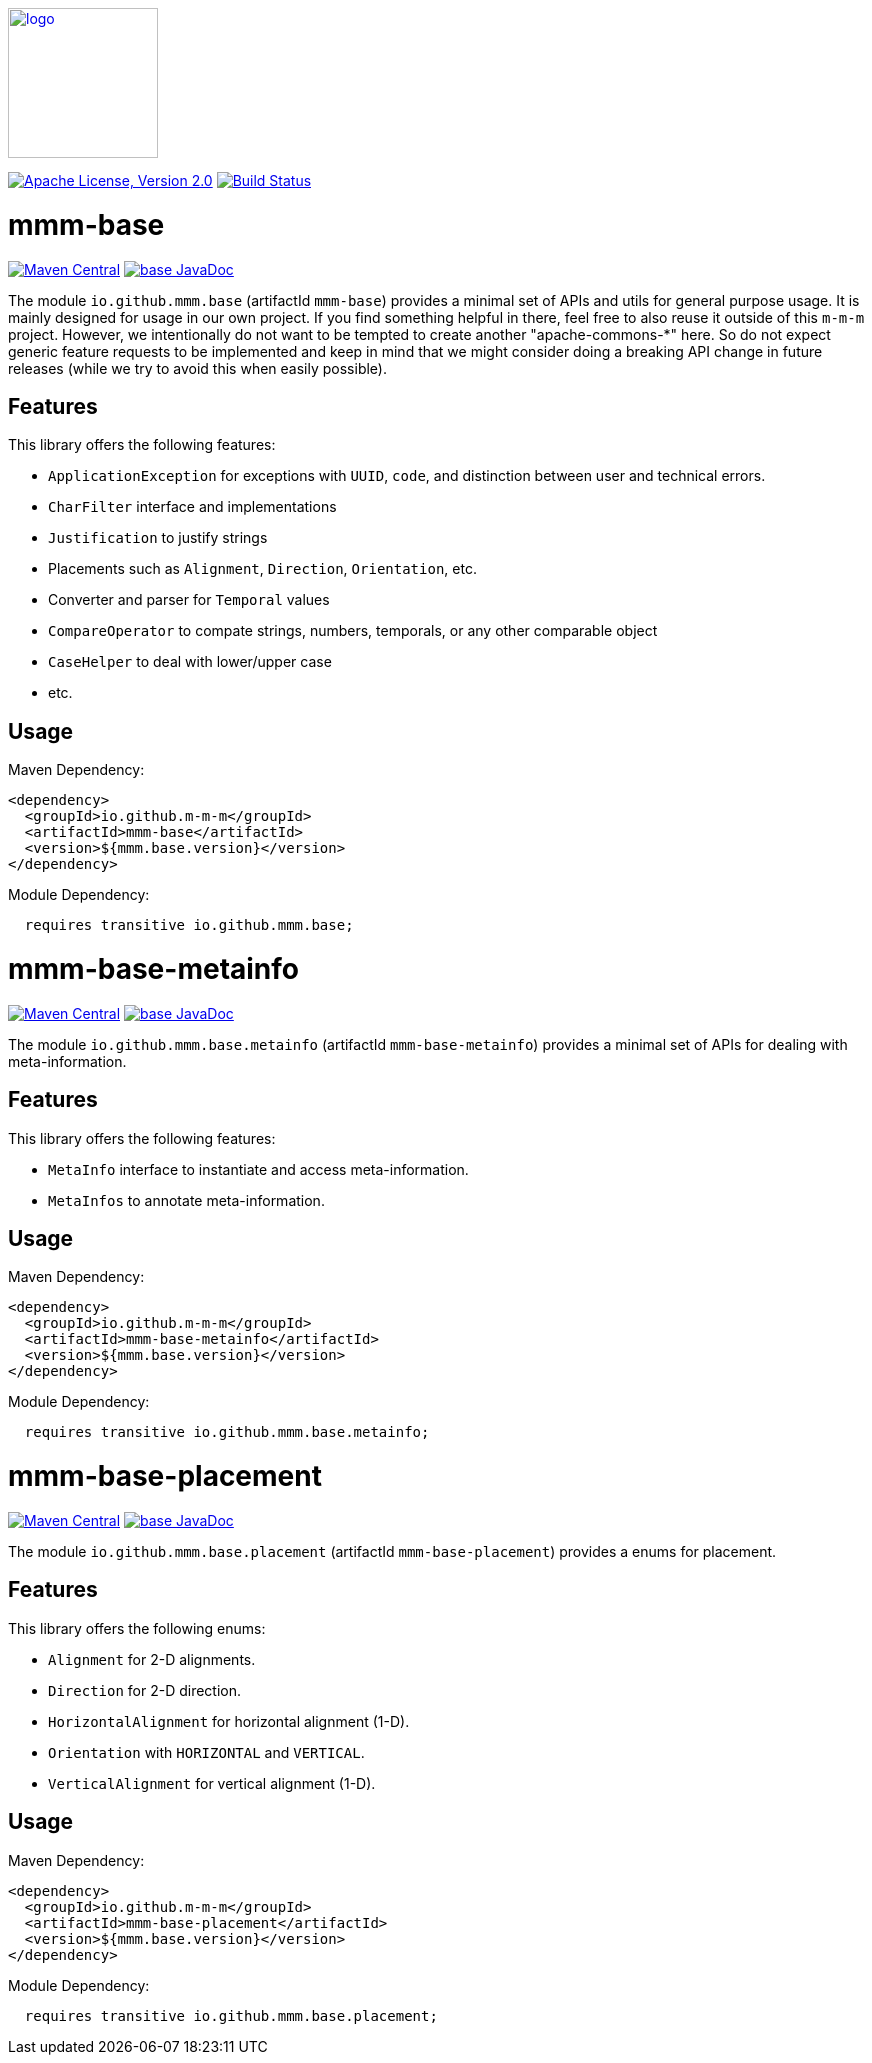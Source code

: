 image:https://m-m-m.github.io/logo.svg[logo,width="150",link="https://m-m-m.github.io"]

image:https://img.shields.io/github/license/m-m-m/base.svg?label=License["Apache License, Version 2.0",link=https://github.com/m-m-m/base/blob/master/LICENSE]
image:https://github.com/m-m-m/base/actions/workflows/build.yml/badge.svg["Build Status",link="https://github.com/m-m-m/base/actions/workflows/build.yml"]

= mmm-base

image:https://img.shields.io/maven-central/v/io.github.m-m-m/mmm-base.svg?label=Maven%20Central["Maven Central",link=https://search.maven.org/search?q=g:io.github.m-m-m]
image:https://javadoc.io/badge2/io.github.m-m-m/mmm-base/javadoc.svg["base JavaDoc", link=https://javadoc.io/doc/io.github.m-m-m/mmm-base]

The module `io.github.mmm.base` (artifactId `mmm-base`) provides a minimal set of APIs and utils for general purpose usage.
It is mainly designed for usage in our own project.
If you find something helpful in there, feel free to also reuse it outside of this `m-m-m` project.
However, we intentionally do not want to be tempted to create another "apache-commons-*" here.
So do not expect generic feature requests to be implemented and keep in mind that we might consider doing a breaking API change in future releases (while we try to avoid this when easily possible).

== Features

This library offers the following features:

* `ApplicationException` for exceptions with `UUID`, `code`, and distinction between user and technical errors.
* `CharFilter` interface and implementations
* `Justification` to justify strings
* Placements such as `Alignment`, `Direction`, `Orientation`, etc.
* Converter and parser for `Temporal` values
* `CompareOperator` to compate strings, numbers, temporals, or any other comparable object
* `CaseHelper` to deal with lower/upper case
* etc.

== Usage

Maven Dependency:
```xml
<dependency>
  <groupId>io.github.m-m-m</groupId>
  <artifactId>mmm-base</artifactId>
  <version>${mmm.base.version}</version>
</dependency>
```

Module Dependency:
```java
  requires transitive io.github.mmm.base;
```

= mmm-base-metainfo

image:https://img.shields.io/maven-central/v/io.github.m-m-m/mmm-base-metainfo.svg?label=Maven%20Central["Maven Central",link=https://search.maven.org/search?q=g:io.github.m-m-m]
image:https://javadoc.io/badge2/io.github.m-m-m/mmm-base-metainfo/javadoc.svg["base JavaDoc", link=https://javadoc.io/doc/io.github.m-m-m/mmm-base-metainfo]

The module `io.github.mmm.base.metainfo` (artifactId `mmm-base-metainfo`) provides a minimal set of APIs for dealing with meta-information.

== Features

This library offers the following features:

* `MetaInfo` interface to instantiate and access meta-information.
* `MetaInfos` to annotate meta-information.

== Usage

Maven Dependency:
```xml
<dependency>
  <groupId>io.github.m-m-m</groupId>
  <artifactId>mmm-base-metainfo</artifactId>
  <version>${mmm.base.version}</version>
</dependency>
```

Module Dependency:
```java
  requires transitive io.github.mmm.base.metainfo;
```

= mmm-base-placement

image:https://img.shields.io/maven-central/v/io.github.m-m-m/mmm-base-placement.svg?label=Maven%20Central["Maven Central",link=https://search.maven.org/search?q=g:io.github.m-m-m]
image:https://javadoc.io/badge2/io.github.m-m-m/mmm-base-placement/javadoc.svg["base JavaDoc", link=https://javadoc.io/doc/io.github.m-m-m/mmm-base-placement]

The module `io.github.mmm.base.placement` (artifactId `mmm-base-placement`) provides a enums for placement.

== Features

This library offers the following enums:

* `Alignment` for 2-D alignments.
* `Direction` for 2-D direction.
* `HorizontalAlignment` for horizontal alignment (1-D).
* `Orientation` with `HORIZONTAL` and `VERTICAL`.
* `VerticalAlignment` for vertical alignment (1-D).

== Usage

Maven Dependency:
```xml
<dependency>
  <groupId>io.github.m-m-m</groupId>
  <artifactId>mmm-base-placement</artifactId>
  <version>${mmm.base.version}</version>
</dependency>
```

Module Dependency:
```java
  requires transitive io.github.mmm.base.placement;
```
